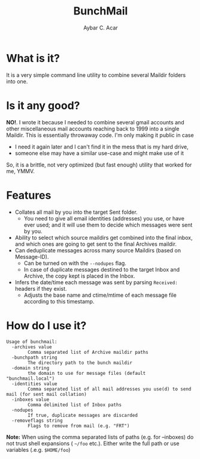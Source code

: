 #+TITLE: BunchMail
#+AUTHOR: Aybar C. Acar

* What is it?

It is a very simple command line utility to combine several Maildir
folders into one.

* Is it any good?

*NO!*. I wrote it because I needed to combine several gmail accounts and other miscellaneous mail accounts reaching back to 1999 into a single Maildir. This is essentially throwaway code. I'm only making it public in case

- I need it again later and I can't find it in the mess that is my hard drive,
- someone else may have a similar use-case and might make use of it

So, it is a brittle, not very optimized (but fast enough) utility that worked for me, YMMV.

* Features

- Collates all mail by you into the target Sent folder.
  - You need to give all email identities (addresses) you use, or have ever used; and it will use them to decide which messages were sent by you.
- Ability to select which source maildirs get combined into the final inbox, and which ones are going to get sent to the final Archives maildir.
- Can deduplicate messages across many source Maildirs (based on Message-ID).
  - Can be turned on with the =--nodupes= flag.
  - In case of duplicate messages destined to the target Inbox and Archive, the copy kept is placed in the Inbox.
- Infers the date/time each message was sent by parsing =Received:= headers if they exist.
  - Adjusts the base name and ctime/mtime of each message file according to this timestamp. 

* How do I use it?

#+BEGIN_EXAMPLE
  Usage of bunchmail:
    -archives value
          Comma separated list of Archive maildir paths
    -bunchpath string
          The directory path to the bunch maildir
    -domain string
          the domain to use for message files (default "bunchmail.local")
    -identities value
          Comma separated list of all mail addresses you use(d) to send mail (for sent mail collation)
    -inboxes value
          Comma delimited list of Inbox paths
    -nodupes
          If true, duplicate messages are discarded
    -removeflags string
          Flags to remove from mail (e.g. "FRT")
#+END_EXAMPLE

*Note:* When using the comma separated lists of paths (e.g. for --inboxes) do not trust shell expansions ( =~/foo= etc.). Either write the full path or use variables (.e.g. =$HOME/foo=)
